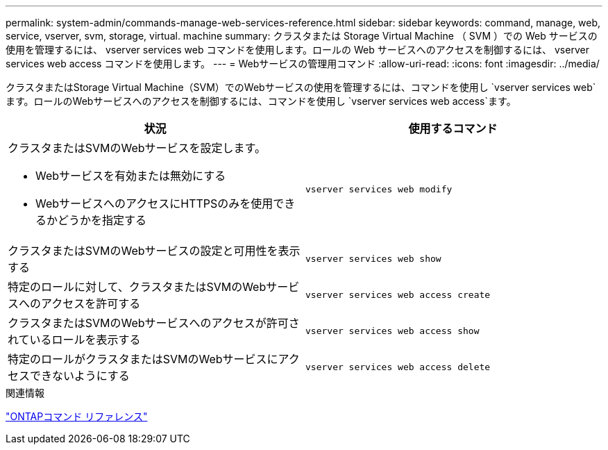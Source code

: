 ---
permalink: system-admin/commands-manage-web-services-reference.html 
sidebar: sidebar 
keywords: command, manage, web, service, vserver, svm, storage, virtual. machine 
summary: クラスタまたは Storage Virtual Machine （ SVM ）での Web サービスの使用を管理するには、 vserver services web コマンドを使用します。ロールの Web サービスへのアクセスを制御するには、 vserver services web access コマンドを使用します。 
---
= Webサービスの管理用コマンド
:allow-uri-read: 
:icons: font
:imagesdir: ../media/


[role="lead"]
クラスタまたはStorage Virtual Machine（SVM）でのWebサービスの使用を管理するには、コマンドを使用し `vserver services web`ます。ロールのWebサービスへのアクセスを制御するには、コマンドを使用し `vserver services web access`ます。

|===
| 状況 | 使用するコマンド 


 a| 
クラスタまたはSVMのWebサービスを設定します。

* Webサービスを有効または無効にする
* WebサービスへのアクセスにHTTPSのみを使用できるかどうかを指定する

 a| 
`vserver services web modify`



 a| 
クラスタまたはSVMのWebサービスの設定と可用性を表示する
 a| 
`vserver services web show`



 a| 
特定のロールに対して、クラスタまたはSVMのWebサービスへのアクセスを許可する
 a| 
`vserver services web access create`



 a| 
クラスタまたはSVMのWebサービスへのアクセスが許可されているロールを表示する
 a| 
`vserver services web access show`



 a| 
特定のロールがクラスタまたはSVMのWebサービスにアクセスできないようにする
 a| 
`vserver services web access delete`

|===
.関連情報
link:../concepts/manual-pages.html["ONTAPコマンド リファレンス"]
